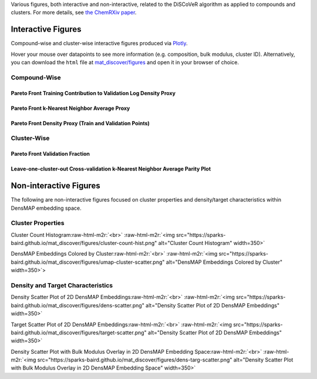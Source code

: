 .. role:: raw-html-m2r(raw)
   :format: html



Various figures, both interactive and non-interactive, related to the DiSCoVeR algorithm as applied to compounds and clusters. For more details, see `the ChemRXiv paper <https://dx.doi.org/10.33774/chemrxiv-2021-5l2f8>`_.

Interactive Figures
-------------------

Compound-wise and cluster-wise interactive figures produced via `Plotly <https://plotly.com/python/>`_.

Hover your mouse over datapoints to see more information (e.g. composition, bulk
modulus, cluster ID). Alternatively, you can download the ``html`` file at
`mat_discover/figures <https://github.com/sparks-baird/mat_discover/figures>`_ and open
it in your browser of choice.

Compound-Wise
^^^^^^^^^^^^^

Pareto Front Training Contribution to Validation Log Density Proxy
~~~~~~~~~~~~~~~~~~~~~~~~~~~~~~~~~~~~~~~~~~~~~~~~~~~~~~~~~~~~~~~~~~

.. raw:: html
   :file: pf-train-contrib-proxy.html

Pareto Front k-Nearest Neighbor Average Proxy
~~~~~~~~~~~~~~~~~~~~~~~~~~~~~~~~~~~~~~~~~~~~~

.. raw:: html
   :file: pf-peak-proxy.html

Pareto Front Density Proxy (Train and Validation Points)
~~~~~~~~~~~~~~~~~~~~~~~~~~~~~~~~~~~~~~~~~~~~~~~~~~~~~~~~

.. raw:: html
   :file: pf-dens-proxy.html

Cluster-Wise
^^^^^^^^^^^^

Pareto Front Validation Fraction
~~~~~~~~~~~~~~~~~~~~~~~~~~~~~~~~

.. raw:: html
   :file: pf-frac-proxy.html

Leave-one-cluster-out Cross-validation k-Nearest Neighbor Average Parity Plot
~~~~~~~~~~~~~~~~~~~~~~~~~~~~~~~~~~~~~~~~~~~~~~~~~~~~~~~~~~~~~~~~~~~~~~~~~~~~~

.. raw:: html
   :file: gcv-pareto.html

Non-interactive Figures
-----------------------

The following are non-interactive figures focused on cluster properties and density/target characteristics within DensMAP embedding space.

Cluster Properties
^^^^^^^^^^^^^^^^^^

Cluster Count Histogram\ :raw-html-m2r:`<br>`
:raw-html-m2r:`<img src="https://sparks-baird.github.io/mat_discover/figures/cluster-count-hist.png" alt="Cluster Count Histogram" width=350>`

DensMAP Embeddings Colored by Cluster\ :raw-html-m2r:`<br>`
:raw-html-m2r:`<img src="https://sparks-baird.github.io/mat_discover/figures/umap-cluster-scatter.png" alt="DensMAP Embeddings Colored by Cluster" width=350>`>

Density and Target Characteristics
^^^^^^^^^^^^^^^^^^^^^^^^^^^^^^^^^^

Density Scatter Plot of 2D DensMAP Embeddings\ :raw-html-m2r:`<br>`
:raw-html-m2r:`<img src="https://sparks-baird.github.io/mat_discover/figures/dens-scatter.png" alt="Density Scatter Plot of 2D DensMAP Embeddings" width=350>`


Target Scatter Plot of 2D DensMAP Embeddings\ :raw-html-m2r:`<br>`
:raw-html-m2r:`<img src="https://sparks-baird.github.io/mat_discover/figures/target-scatter.png" alt="Density Scatter Plot of 2D DensMAP Embeddings" width=350>`

Density Scatter Plot with Bulk Modulus Overlay in 2D DensMAP Embedding Space\ :raw-html-m2r:`<br>`
:raw-html-m2r:`<img src="https://sparks-baird.github.io/mat_discover/figures/dens-targ-scatter.png" alt="Density Scatter Plot with Bulk Modulus Overlay in 2D DensMAP Embedding Space" width=350>`